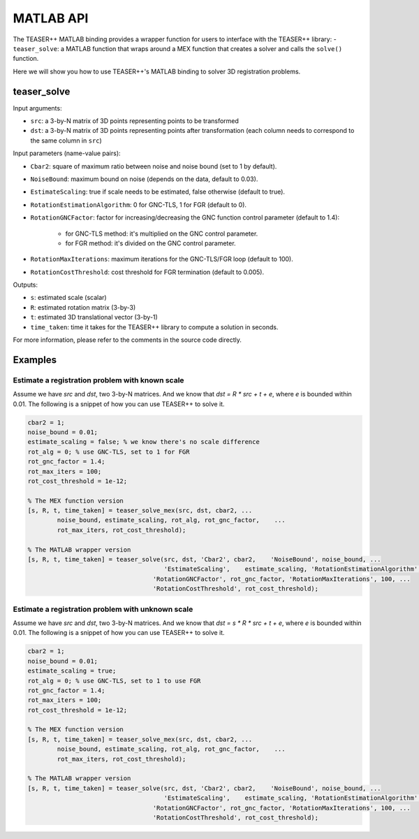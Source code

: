.. _api-matlab:

MATLAB API
==========
The TEASER++ MATLAB binding provides a wrapper function for users to interface with the TEASER++ library:
- ``teaser_solve``: a MATLAB function that wraps around a MEX function that creates a solver and calls the ``solve()`` function.

Here we will show you how to use TEASER++'s MATLAB binding to solver 3D registration problems.

teaser_solve
------------

Input arguments:

- ``src``: a 3-by-N matrix of 3D points representing points to be transformed
- ``dst``: a 3-by-N matrix of 3D points representing points after transformation (each column needs to correspond to the same column in ``src``)

Input parameters (name-value pairs):

- ``Cbar2``: square of maximum ratio between noise and noise bound (set to 1 by default).
- ``NoiseBound``: maximum bound on noise (depends on the data, default to 0.03).
- ``EstimateScaling``: true if scale needs to be estimated, false otherwise (default to true).
- ``RotationEstimationAlgorithm``: 0 for GNC-TLS, 1 for FGR (default to 0).
- ``RotationGNCFactor``: factor for increasing/decreasing the GNC function control parameter (default to 1.4):

   - for GNC-TLS method: it's multiplied on the GNC control parameter.
   - for FGR method: it's divided on the GNC control parameter.

- ``RotationMaxIterations``: maximum iterations for the GNC-TLS/FGR loop (default to 100).
- ``RotationCostThreshold``: cost threshold for FGR termination (default to 0.005).

Outputs:

- ``s``: estimated scale (scalar)
- ``R``: estimated rotation matrix (3-by-3)
- ``t``: estimated 3D translational vector (3-by-1)
- ``time_taken``: time it takes for the TEASER++ library to compute a solution in seconds.

For more information, please refer to the comments in the source code directly.

Examples
--------

Estimate a registration problem with known scale
^^^^^^^^^^^^^^^^^^^^^^^^^^^^^^^^^^^^^^^^^^^^^^^^

Assume we have `src` and `dst`, two 3-by-N matrices. And we know that `dst = R * src + t + e`, where `e` is bounded within 0.01. The following is a snippet of how you can use TEASER++ to solve it.

.. code-block:: matlab

   cbar2 = 1;
   noise_bound = 0.01;
   estimate_scaling = false; % we know there's no scale difference
   rot_alg = 0; % use GNC-TLS, set to 1 for FGR
   rot_gnc_factor = 1.4;
   rot_max_iters = 100;
   rot_cost_threshold = 1e-12;

   % The MEX function version
   [s, R, t, time_taken] = teaser_solve_mex(src, dst, cbar2, ...
           noise_bound, estimate_scaling, rot_alg, rot_gnc_factor,    ...
           rot_max_iters, rot_cost_threshold);

   % The MATLAB wrapper version
   [s, R, t, time_taken] = teaser_solve(src, dst, 'Cbar2', cbar2,    'NoiseBound', noise_bound, ...
                                        'EstimateScaling',    estimate_scaling, 'RotationEstimationAlgorithm', rot_alg, ...
                                     'RotationGNCFactor', rot_gnc_factor, 'RotationMaxIterations', 100, ...
                                     'RotationCostThreshold', rot_cost_threshold);

Estimate a registration problem with unknown scale
^^^^^^^^^^^^^^^^^^^^^^^^^^^^^^^^^^^^^^^^^^^^^^^^^^

Assume we have `src` and `dst`, two 3-by-N matrices. And we know that `dst = s * R * src + t + e`, where `e` is bounded within 0.01. The following is a snippet of how you can use TEASER++ to solve it.

.. code-block:: matlab

   cbar2 = 1;
   noise_bound = 0.01;
   estimate_scaling = true;
   rot_alg = 0; % use GNC-TLS, set to 1 to use FGR
   rot_gnc_factor = 1.4;
   rot_max_iters = 100;
   rot_cost_threshold = 1e-12;

   % The MEX function version
   [s, R, t, time_taken] = teaser_solve_mex(src, dst, cbar2, ...
           noise_bound, estimate_scaling, rot_alg, rot_gnc_factor,    ...
           rot_max_iters, rot_cost_threshold);

   % The MATLAB wrapper version
   [s, R, t, time_taken] = teaser_solve(src, dst, 'Cbar2', cbar2,    'NoiseBound', noise_bound, ...
                                        'EstimateScaling',    estimate_scaling, 'RotationEstimationAlgorithm', rot_alg, ...
                                     'RotationGNCFactor', rot_gnc_factor, 'RotationMaxIterations', 100, ...
                                     'RotationCostThreshold', rot_cost_threshold);
